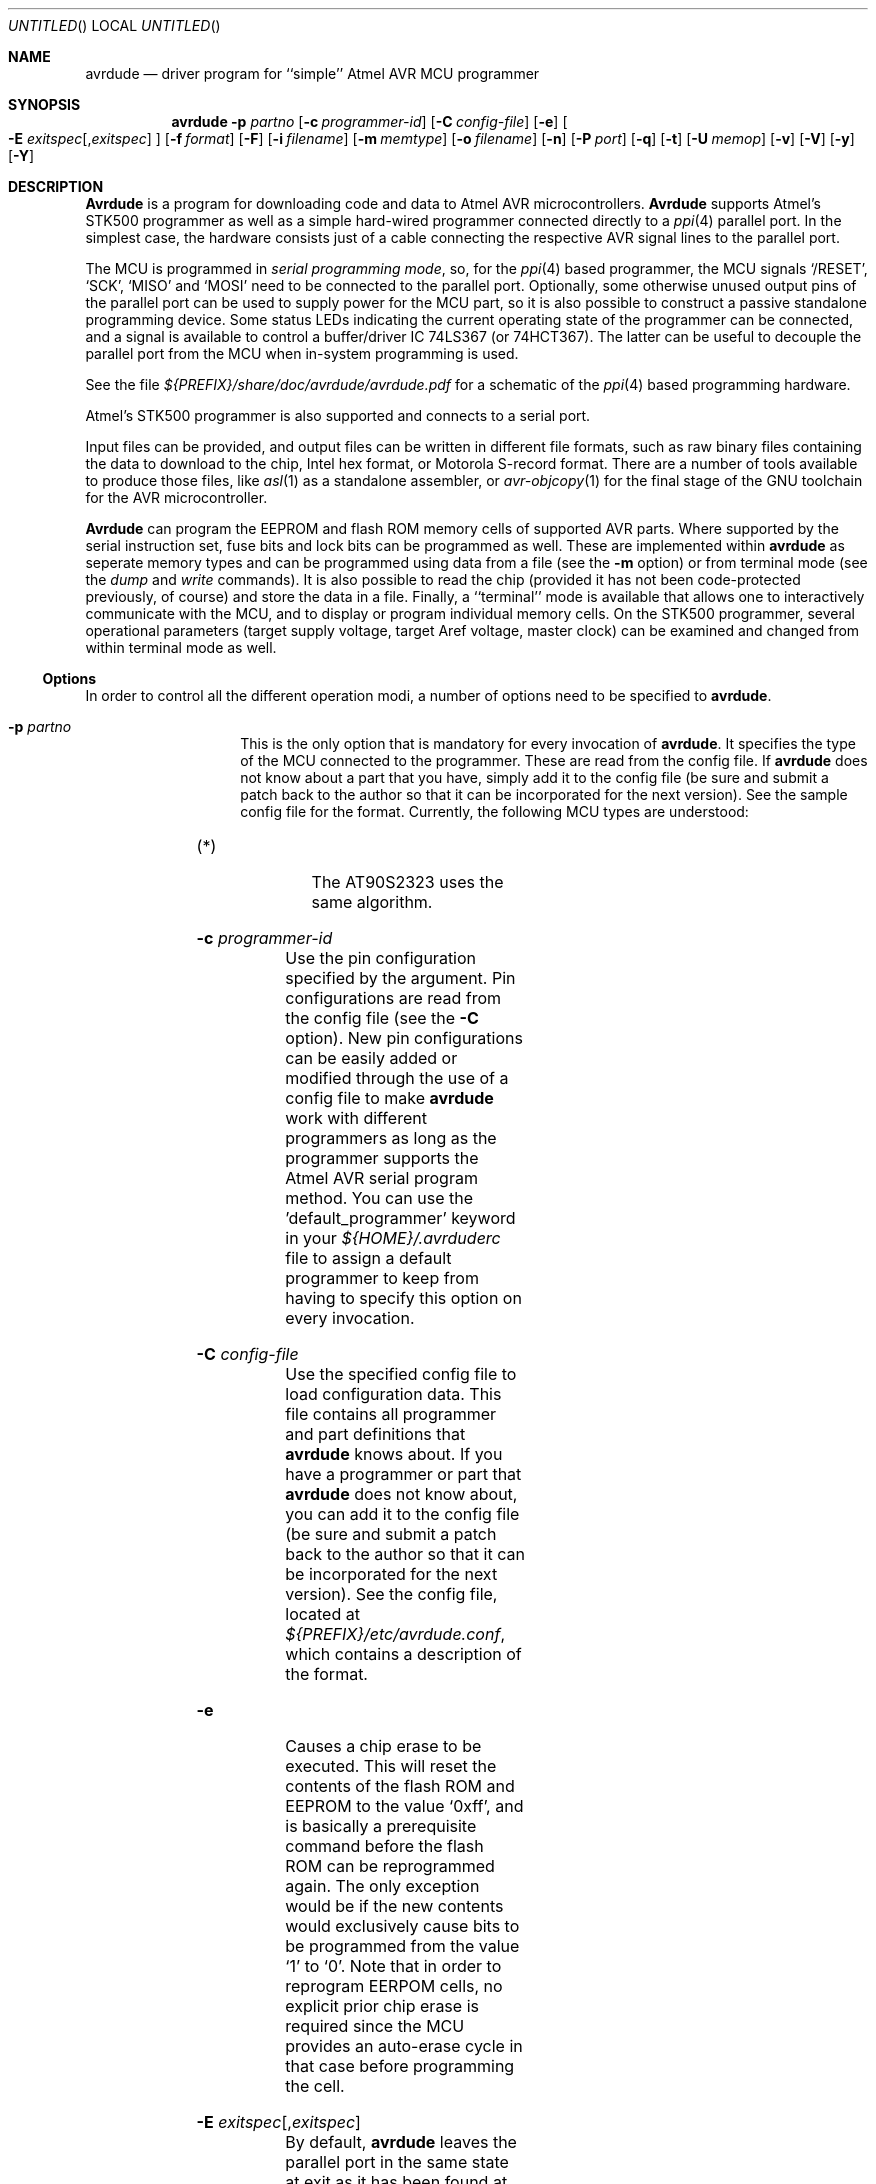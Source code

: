 .\"
.\" avrdude - A Downloader/Uploader for AVR device programmers
.\" Copyright (C) 2001, 2002, 2003  Joerg Wunsch
.\"
.\" This program is free software; you can redistribute it and/or modify
.\" it under the terms of the GNU General Public License as published by
.\" the Free Software Foundation; either version 2 of the License, or
.\" (at your option) any later version.
.\"
.\" This program is distributed in the hope that it will be useful,
.\" but WITHOUT ANY WARRANTY; without even the implied warranty of
.\" MERCHANTABILITY or FITNESS FOR A PARTICULAR PURPOSE.  See the
.\" GNU General Public License for more details.
.\"
.\" You should have received a copy of the GNU General Public License
.\" along with this program; if not, write to the Free Software
.\" Foundation, Inc., 59 Temple Place, Suite 330, Boston, MA  02111-1307  USA
.\"
.\"
.\" $Id$
.\"
.Dd DATE July 24, 2003
.Os
.Dt AVRDUDE 1
.Sh NAME
.Nm avrdude
.Nd driver program for ``simple'' Atmel AVR MCU programmer
.Sh SYNOPSIS
.Nm
.Fl p Ar partno
.Op Fl c Ar programmer-id
.Op Fl C Ar config-file
.Op Fl e
.Oo Fl E Ar exitspec Ns
.Op \&, Ns Ar exitspec
.Oc
.Op Fl f Ar format
.Op Fl F
.Op Fl i Ar filename
.Op Fl m Ar memtype
.Op Fl o Ar filename
.Op Fl n
.Op Fl P Ar port
.Op Fl q
.Op Fl t
.Op Fl U Ar memop
.Op Fl v
.Op Fl V
.Op Fl y
.Op Fl Y
.Sh DESCRIPTION
.Nm Avrdude
is a program for downloading code and data to Atmel AVR
microcontrollers.
.Nm Avrdude
supports Atmel's STK500 programmer as well as a simple hard-wired
programmer connected directly to a
.Xr ppi 4
parallel port.  In the simplest case, the hardware consists just of a
cable connecting the respective AVR signal lines to the parallel port.
.Pp
The MCU is programmed in
.Em serial programming mode ,
so, for the
.Xr ppi 4
based programmer, the MCU signals
.Ql /RESET ,
.Ql SCK ,
.Ql MISO
and
.Ql MOSI
need to be connected to the parallel port.  Optionally, some otherwise
unused output pins of the parallel port can be used to supply power
for the MCU part, so it is also possible to construct a passive
standalone programming device.  Some status LEDs indicating the
current operating state of the programmer can be connected, and a
signal is available to control a buffer/driver IC 74LS367 (or
74HCT367).  The latter can be useful to decouple the parallel port
from the MCU when in-system programming is used.
.Pp
See the file
.Pa ${PREFIX}/share/doc/avrdude/avrdude.pdf
for a schematic of the
.Xr ppi 4
based programming hardware.
.Pp
Atmel's STK500 programmer is also supported and connects to a serial
port.
.Pp
Input files can be provided, and output files can be written in
different file formats, such as raw binary files containing the data
to download to the chip, Intel hex format, or Motorola S-record
format.  There are a number of tools available to produce those files,
like
.Xr asl 1
as a standalone assembler, or
.Xr avr-objcopy 1
for the final stage of the GNU toolchain for the AVR microcontroller.
.Pp
.Nm Avrdude
can program the EEPROM and flash ROM memory cells of supported AVR
parts.  Where supported by the serial instruction set, fuse bits and
lock bits can be programmed as well.  These are implemented within
.Nm
as seperate memory types and can be programmed using data from a file
(see the
.Fl m
option) or from terminal mode (see the
.Ar dump
and
.Ar write
commands).  It is also possible to read the chip (provided it has not
been code-protected previously, of course) and store the data in a
file.  Finally, a ``terminal'' mode is available that allows one to
interactively communicate with the MCU, and to display or program
individual memory cells.
On the STK500 programmer, several operational parameters (target supply
voltage, target Aref voltage, master clock) can be examined and changed
from within terminal mode as well.
.Ss Options
In order to control all the different operation modi, a number of options
need to be specified to
.Nm avrdude .
.Bl -tag -offset indent -width indent
.It Fl p Ar partno
This is the only option that is mandatory for every invocation of
.Nm avrdude .
It specifies the type of the MCU connected to the programmer.  These are read from the config file.  If
.Nm avrdude
does not know about a part that you have, simply add it to the config
file (be sure and submit a patch back to the author so that it can be
incorporated for the next version).  See the sample config file for
the format.  Currently, the following MCU types are understood:
.Pp
.TS
ll.
\fBOption tag\fP	\fBOfficial part name\fP
t15	ATtiny15
1200	AT90S1200
2313	AT90S2313
2333	AT90S2333
2343	AT90S2343 (*)
4414	AT90S4414
4433	AT90S4433
4434	AT90S4434
8515	AT90S8515
8535	AT90S8535
m163	ATMEGA163
m169	ATMEGA169
m128	ATMEGA128
m103	ATMEGA103
m16	ATMEGA16
m8	ATMEGA8
.TE
.Bl -tag -width "(*) "
.It "(*)"
The AT90S2323 uses the same algorithm.
.El
.It Fl c Ar programmer-id
Use the pin configuration specified by the argument.  Pin
configurations are read from the config file (see the
.Fl C
option).  New pin configurations can be easily added or modified
through the use of a config file to make
.Nm avrdude
work with different programmers as long as the programmer supports the
Atmel AVR serial program method.  You can use the 'default_programmer'
keyword in your
.Pa ${HOME}/.avrduderc
file to assign a default programmer to keep from having to specify
this option on every invocation.
.It Fl C Ar config-file
Use the specified config file to load configuration data.  This file
contains all programmer and part definitions that
.Nm avrdude
knows about.  If you have a programmer or part that
.Nm avrdude
does not know about, you can add it to the config file (be sure and
submit a patch back to the author so that it can be incorporated for
the next version).  See the config file, located at
.Pa ${PREFIX}/etc/avrdude.conf ,
which contains a description of the format.
.It Fl e
Causes a chip erase to be executed.  This will reset the contents of the
flash ROM and EEPROM to the value
.Ql 0xff ,
and is basically a prerequisite command before the flash ROM can be
reprogrammed again.  The only exception would be if the new
contents would exclusively cause bits to be programmed from the value
.Ql 1
to
.Ql 0 .
Note that in order to reprogram EERPOM cells, no explicit prior chip
erase is required since the MCU provides an auto-erase cycle in that
case before programming the cell.
.It Xo Fl E Ar exitspec Ns
.Op \&, Ns Ar exitspec
.Xc
By default,
.Nm
leaves the parallel port in the same state at exit as it has been
found at startup.  This option modifies the state of the
.Ql /RESET
and
.Ql Vcc
lines the parallel port is left at, according to the
.Ar exitspec
arguments provided, as follows:
.Bl -tag -width noreset
.It Ar reset
The
.Ql /RESET
signal will be left activated at program exit, that is it will be held
.Em low ,
in order to keep the MCU in reset state afterwards.  Note in particular
that the programming algorithm for the AT90S1200 device mandates that
the
.Ql /RESET
signal is active
.Em before
powering up the MCU, so in case an external power supply is used for this
MCU type, a previous invocation of
.Nm
with this option specified is one of the possible ways to guarantee this
condition.
.It Ar noreset
The
.Ql /RESET
line will be deactivated at program exit, thus allowing the MCU target
program to run while the programming hardware remains connected.
.It Ar vcc
This option will leave those parallel port pins active
.Pq \&i. \&e. Em high
that can be used to supply
.Ql Vcc
power to the MCU.
.It Ar novcc
This option will pull the
.Ql Vcc
pins of the parallel port down at program exit.
.El
.Pp
Multiple
.Ar exitspec
arguments can be separated with commas.
.It Fl f Ar format
This option specifies the file format for the input or output files
to be processed.
.Ar Format
can be one of:
.Bl -tag -width sss
.It Ar i
Intel Hex
.It Ar s
Motorola S-record
.It Ar r
raw binary; little-endian byte order, in the case of the flash ROM data
.It Ar m
immediate; actual byte values specified on the command line, seperated
by commas or spaces.  This is good for programming fuse bytes without
having to create a single-byte file or enter terminal mode.
.It Ar a
auto detect; valid for input only, and only if the input is not
provided at
.Em stdin .
.El
.Pp
The default is to use auto detection for input files, and raw binary
format for output files.
.It Fl F
Normally,
.Nm
tries to verify that the device signature read from the part is
reasonable before continuing.  Since it can happen from time to time
that a device has a broken (erased or overwritten) device signature
but is otherwise operating normally, this options is provided to
override the check.
.It Fl i Ar filename
Specifies the input file to be programmed into the MCU.  Can be specified
as
.Ql \&-
to use
.Em stdin
as the input.
.It Fl I Ar data
Same as specifying
.Fl i
and
.Fl f Ar m
together, i.e., this is a shortcut for using immediate file input mode
where the filename field is used as the data itself.  Useful for
programming single byte memories such as fuse bytes without having to
use single byte files or enter interactive terminal mode.
.It Fl m Ar memtype
Specifies which program area of the MCU to read or write; allowable
values depend on the MCU being programmed, but most support at least
.Em eeprom
for the EEPROM, and
.Em flash
for the flash ROM.  Use the
.Fl v
option on the command line or the
.Ar part
command from terminal mode to display all the memory types supported
by a particular device.  The default is
.Em flash .
.It Fl n
No-write - disables actually writing data to the MCU (useful for debugging
.Nm avrdude
).
.It Fl o Ar filename
Specifies the name of the output file to write, and causes the respective
memory area to be read from the MCU.  Can be specified as
.Ql \&-
to write to
.Em stdout .
.It Fl P Ar port
Use
.Ar port
to identify the device to which the programmer is attached.  By
default the
.Pa /dev/ppi0
port is used, but if the programmer type normally connects to the
serial port, the
.Pa /dev/cuaa0
port is the default.  If you need to use a different parallel or
serial port, use this option to specify the alternate port name.
.It Fl q
Disable (or quell) output of the progress bar while reading or writing
to the device.
.It Fl t
Tells
.Nm
to enter the interactive ``terminal'' mode instead of up- or downloading
files.  See below for a detailed description of the terminal mode.
.It Xo Fl U Ar memtype Ns
.Ar \&: Ns Ar op Ns
.Ar \&: Ns Ar filename Ns
.Op \&: Ns Ar format
.Xc
Perform a memory operation as indicated.  The
.Ar memtype
field specifies the memory type to operate on.  The
.Ar op
field specifies what operation to perform:
.Bl -tag -width noreset
.It Ar r
read device memory and write to the specified file
.It Ar w
read data from the specified file and write to the device memory
.It Ar v
read data from both the device and the specified file and perform a verify
.El
.Pp
The
.Ar filename
field indicates the name of the file to read or write.
The
.Ar format
field is optional and contains the format of the file to read or
write.  See the
.Fl f
option for possible values.
.It Fl v
Enable verbose output.
.It Fl V
Disable automatic verify check when uploading data.
.It Fl y
Tells
.Nm
to use the last four bytes of the connected parts' EEPROM memory to
track the number of times the device has been erased.  When this
option is used and the
.Fl e
flag is specified to generate a chip erase, the previous counter will
be saved before the chip erase, it is then incremented, and written
back after the erase cycle completes.  Presumably, the device would
only be erased just before being programmed, and thus, this can be
utilized to give an indication of how many erase-rewrite cycles the
part has undergone.  Since the FLASH memory can only endure a finite
number of erase-rewrite cycles, one can use this option to track when
a part is nearing the limit.  The typical limit for Atmel AVR FLASH is
1000 cycles.  Of course, if the application needs the last four bytes
of EEPROM memory, this option should not be used.
.It Fl Y Ar cycles
Instructs
.Nm
to initialize the erase-rewrite cycle counter residing at the last four
bytes of EEPROM memory to the specified value.  If the application
needs the last four bytes of EEPROM memory, this option should not be
used.
.El
.Ss Terminal mode
In this mode,
.Nm
only initializes communication with the MCU, and then awaits user
commands on standard input.  Commands and parameters may be
abbreviated to the shortest unambiguous form.  Terminal mode provides
a command history using
.Xr readline 3 ,
so previously entered command lines can be recalled and edited.  The
following commands are currently implemented:
.Bl -tag -offset indent -width indent
.It Ar dump memtype addr nbytes
Read
.Ar nbytes
bytes from the specified memory area, and display them in the usual
hexadecimal and ASCII form.
.It Ar dump
Continue dumping the memory contents for another
.Ar nbytes
where the previous
.Ar dump
command left off.
.It Ar write memtype addr byte1 ... byteN
Manually program the respective memory cells, starting at address
.Ar addr ,
using the values
.Ar byte1
through
.Ar byteN .
This feature is not implemented for bank-addressed memories such as
the flash memory of ATMega devices.
.It Ar erase
Perform a chip erase.
.It Ar send b1 b2 b3 b4
Send raw instruction codes to the AVR device.  If you need access to a
feature of an AVR part that is not directly supported by
.Nm ,
this command allows you to use it, even though
.Nm
does not implement the command.
.It Ar sig
Display the device signature bytes.
.It Ar part
Display the current part settings.
.It Ar vtarg voltage
Set the target's supply voltage to
.Ar voltage
Volts.
.Em Only supported on the STK500 programmer.
.It Ar varef voltage
Set the adjustable voltage source to
.Ar voltage
Volts.
This voltage is normally used to drive the target's
.Em Aref
input on the STK500.
.Em Only supported on the STK500 programmer.
.It Ar fosc freq Ns Op M Ns \&| Ns k
Set the master oscillator to
.Ar freq
Hz.
An optional trailing letter
.Ar \&M
multiplies by 1E6, a trailing letter
.Ar \&k
by 1E3.
.Em Only supported on the STK500 programmer.
.It Ar fosc off
Turn the master oscillator off.
.Em Only supported on the STK500 programmer.
.It Ar parms
Display the current voltage and master oscillator parameters.
.Em Only supported on the STK500 programmer.
.It Ar \&?
.It Ar help
Give a short on-line summary of the available commands.
.It Ar quit
Leave terminal mode and thus
.Nm avrdude .
.El
.Ss Default Parallel port pin connections
(these can be changed, see the
.Fl c
option)
.TS
ll.
\fBPin number\fP	\fBFunction\fP
2-5	Vcc (optional power supply to MCU)
7	/RESET (to MCU)
8	SCK (to MCU)
9	MOSI (to MCU)
10	MISO (from MCU)
18-25	GND
.TE
.Sh FILES
.Bl -tag -offset indent -width /dev/ppi0XXX
.It Pa /dev/ppi0
default device to be used for communication with the programming
hardware
.It Pa ${PREFIX}/etc/avrdude.conf
programmer and parts configuration file
.It Pa ${HOME}/.avrduderc
programmer and parts configuration file (per-user overrides)
.It Pa ~/.inputrc
Initialization file for the
.Xr readline 3
library
.It Pa ${PREFIX}/share/doc/avrdude/avrdude.pdf
Schematic of programming hardware
.El
.\" .Sh EXAMPLES
.\" .Sh DIAGNOSTICS
.Sh SEE ALSO
.Xr avr-objcopy 1 ,
.Xr ppi 4 ,
.Xr readline 3
.Pp
The AVR microcontroller product description can be found at
.Pp
.Dl "http://www.atmel.com/products/AVR/"
.\" .Sh HISTORY
.Sh AUTHORS
.Nm Avrdude
was written by Brian S. Dean <bsd@bsdhome.com>.
.Pp
This man page by
.ie t J\(:org Wunsch.
.el Joerg Wunsch.
.Sh BUGS
Please report bugs to avrdude-dev@nongnu.org.
